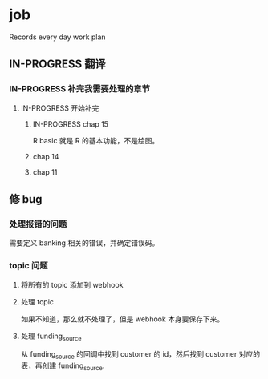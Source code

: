 * job

  Records every day work plan

** IN-PROGRESS 翻译
*** IN-PROGRESS 补完我需要处理的章节

**** IN-PROGRESS 开始补完

***** IN-PROGRESS chap 15

R basic 就是 R 的基本功能，不是绘图。

***** chap 14

***** chap 11

** 修 bug

*** 处理报错的问题

需要定义 banking 相关的错误，并确定错误码。

*** topic 问题

**** 将所有的 topic 添加到 webhook

**** 处理 topic

如果不知道，那么就不处理了，但是 webhook 本身要保存下来。

**** 处理 funding_source

从 funding_source 的回调中找到 customer 的 id，然后找到 customer 对应的表，再创建 funding_source.
